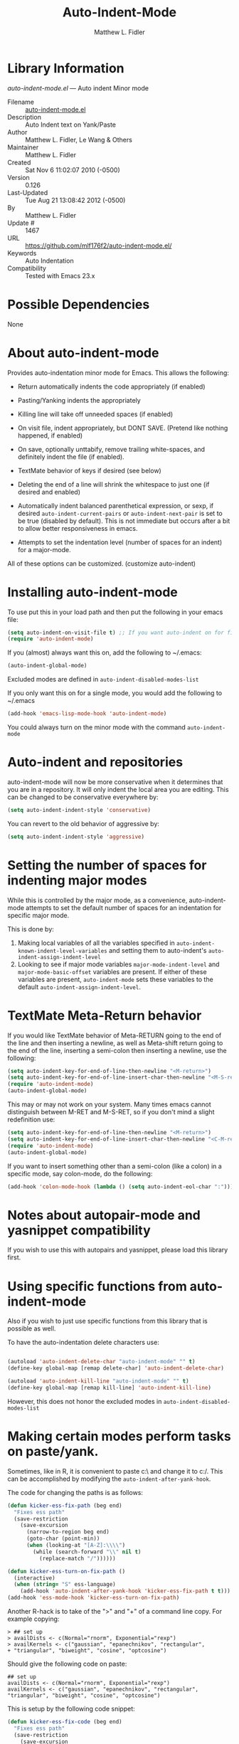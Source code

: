 #+TITLE: Auto-Indent-Mode
#+AUTHOR: Matthew L. Fidler
* Library Information
 /auto-indent-mode.el/ --- Auto indent Minor mode

 - Filename :: [[file:auto-indent-mode.el][auto-indent-mode.el]]
 - Description :: Auto Indent text on Yank/Paste
 - Author :: Matthew L. Fidler, Le Wang & Others
 - Maintainer :: Matthew L. Fidler
 - Created :: Sat Nov  6 11:02:07 2010 (-0500)
 - Version :: 0.126
 - Last-Updated :: Tue Aug 21 13:08:42 2012 (-0500)
 -           By :: Matthew L. Fidler
 -     Update # :: 1467
 - URL :: https://github.com/mlf176f2/auto-indent-mode.el/
 - Keywords :: Auto Indentation
 - Compatibility :: Tested with Emacs 23.x

* Possible Dependencies

  None

* About auto-indent-mode
Provides auto-indentation minor mode for Emacs.  This allows the
following: 

  - Return automatically indents the code appropriately (if enabled)

  - Pasting/Yanking indents the appropriately

  - Killing line will take off unneeded spaces (if enabled)

  - On visit file, indent appropriately, but DONT SAVE. (Pretend like
    nothing happened, if enabled)

  - On save, optionally unttabify, remove trailing white-spaces, and
    definitely indent the file (if enabled).

  - TextMate behavior of keys if desired (see below)

  - Deleting the end of a line will shrink the whitespace to just one
    (if desired and enabled)

  - Automatically indent balanced parenthetical expression, or sexp, if desired
    =auto-indent-current-pairs= or =auto-indent-next-pair= is set
    to be true (disabled by default).  This is not immediate but occurs
    after a bit to allow better responsiveness in emacs.

  - Attempts to set the indentation level (number of spaces for an
    indent) for a major-mode.

All of these options can be customized. (customize auto-indent)
* Installing auto-indent-mode

To use put this in your load path and then put the following in your emacs
file:
#+BEGIN_SRC emacs-lisp :results silent
  (setq auto-indent-on-visit-file t) ;; If you want auto-indent on for files
  (require 'auto-indent-mode)
#+END_SRC

If you (almost) always want this on, add the following to ~/.emacs:

#+BEGIN_SRC emacs-lisp :results silent
   (auto-indent-global-mode)
#+END_SRC


Excluded modes are defined in =auto-indent-disabled-modes-list=

If you only want this on for a single mode, you would add the following to
~/.emacs

#+BEGIN_SRC emacs-lisp :results silent
  (add-hook 'emacs-lisp-mode-hook 'auto-indent-mode)
#+END_SRC


You could always turn on the minor mode with the command
=auto-indent-mode=
* Auto-indent and repositories
auto-indent-mode will now be more conservative when it determines
that you are in a repository.  It will only indent the local area you
are editing.  This can be changed to be conservative everywhere by:
#+BEGIN_SRC emacs-lisp
  (setq auto-indent-indent-style 'conservative)
#+END_SRC

You can revert to the old behavior of aggressive by:

#+BEGIN_SRC emacs-lisp
  (setq auto-indent-indent-style 'aggressive)
#+END_SRC


* Setting the number of spaces for indenting major modes
While this is controlled by the major mode, as a convenience,
auto-indent-mode attempts to set the default number of spaces for an
indentation for specific major mode.  

This is done by:
1. Making local variables of all the variables specified in
   =auto-indent-known-indent-level-variables= and setting them to
   auto-indent's =auto-indent-assign-indent-level=
2. Looking to see if major mode variables
   =major-mode-indent-level= and =major-mode-basic-offset= variables
   are present.  If either of these variables are present,
   =auto-indent-mode= sets these variables to the default
   =auto-indent-assign-indent-level=.   

* TextMate Meta-Return behavior
If you would like TextMate behavior of Meta-RETURN going to the
end of the line and then inserting a newline, as well as
Meta-shift return going to the end of the line, inserting a
semi-colon then inserting a newline, use the following:

#+BEGIN_SRC emacs-lisp :results silent
  (setq auto-indent-key-for-end-of-line-then-newline "<M-return>")
  (setq auto-indent-key-for-end-of-line-insert-char-then-newline "<M-S-return>")
  (require 'auto-indent-mode)
  (auto-indent-global-mode)
#+END_SRC

This may or may not work on your system.  Many times emacs cannot
distinguish between M-RET and M-S-RET, so if you don't mind a
slight redefinition use:

#+BEGIN_SRC emacs-lisp :results silent
  (setq auto-indent-key-for-end-of-line-then-newline "<M-return>")
  (setq auto-indent-key-for-end-of-line-insert-char-then-newline "<C-M-return>")
  (require 'auto-indent-mode)
  (auto-indent-global-mode)
#+END_SRC

If you want to insert something other than a semi-colon (like a
colon) in a specific mode, say colon-mode, do the following:

#+BEGIN_SRC emacs-lisp :results silent
  (add-hook 'colon-mode-hook (lambda () (setq auto-indent-eol-char ":")))
#+END_SRC
* Notes about autopair-mode and yasnippet compatibility
If you wish to use this with autopairs and yasnippet, please load
this library first.
* Using specific functions from auto-indent-mode

Also if you wish to just use specific functions from this library
that is possible as well.

To have the auto-indentation delete characters use:

#+BEGIN_SRC emacs-lisp :results silent
  
  (autoload 'auto-indent-delete-char "auto-indent-mode" "" t)
  (define-key global-map [remap delete-char] 'auto-indent-delete-char)
  
  (autoload 'auto-indent-kill-line "auto-indent-mode" "" t)
  (define-key global-map [remap kill-line] 'auto-indent-kill-line)
  
#+END_SRC


However, this does not honor the excluded modes in
=auto-indent-disabled-modes-list=


* Making certain modes perform tasks on paste/yank.
Sometimes, like in R, it is convenient to paste c:\ and change it to
c:/.  This can be accomplished by modifying the
=auto-indent-after-yank-hook=.

The code for changing the paths is as follows:

#+BEGIN_SRC emacs-lisp
  (defun kicker-ess-fix-path (beg end)
    "Fixes ess path"
    (save-restriction
      (save-excursion
        (narrow-to-region beg end)
        (goto-char (point-min))
        (when (looking-at "[A-Z]:\\\\")
          (while (search-forward "\\" nil t)
            (replace-match "/"))))))
  
  (defun kicker-ess-turn-on-fix-path ()
    (interactive)
    (when (string= "S" ess-language)
      (add-hook 'auto-indent-after-yank-hook 'kicker-ess-fix-path t t)))
  (add-hook 'ess-mode-hook 'kicker-ess-turn-on-fix-path)
#+END_SRC

Another R-hack is to take of the ">" and "+" of a command line
copy. For example copying:

: > ## set up
: > availDists <- c(Normal="rnorm", Exponential="rexp")
: > availKernels <- c("gaussian", "epanechnikov", "rectangular",
: + "triangular", "biweight", "cosine", "optcosine")


Should give the following code on paste:

: ## set up
: availDists <- c(Normal="rnorm", Exponential="rexp")
: availKernels <- c("gaussian", "epanechnikov", "rectangular",
: "triangular", "biweight", "cosine", "optcosine")


This is setup by the following code snippet:

#+BEGIN_SRC emacs-lisp
  (defun kicker-ess-fix-code (beg end)
    "Fixes ess path"
    (save-restriction
      (save-excursion
        (save-match-data
          (narrow-to-region beg end)
          (goto-char (point-min))
          (while (re-search-forward "^[ \t]*[>][ \t]+" nil t)
            (replace-match "")
            (goto-char (point-at-eol))
            (while (looking-at "[ \t\n]*[+][ \t]+")
              (replace-match "\n")
              (goto-char (point-at-eol))))))))
  
  (defun kicker-ess-turn-on-fix-code ()
    (interactive)
    (when (string= "S" ess-language)
      (add-hook 'auto-indent-after-yank-hook 'kicker-ess-fix-code t t)))
  (add-hook 'ess-mode-hook 'kicker-ess-turn-on-fix-code)
#+END_SRC

* Auto-indent and org-mode
Auto-indent does not technically turn on for org-mode.  Instead the
following can be added/changed:

1. =org-indent-mode= is turned on when =auto-indent-start-org-indent= 
   is true.
2. The return behavior is changed to newline and indent in code blocks
   when =auto-indent-fix-org-return= is true.
3. The backspace behavior is changed to auto-indent's backspace when
   =auto-indent-delete-backward-char= is true.  This only works in
   code blocks. 
4. The home beginning of line behavior is changed to auto-indent's
   when =auto-indent-fix-org-move-beginning-of-line= is true.
5. The yank/paste behavior is changed to auto-indent in a code block
   when =auto-indent-fix-org-yank= is true.
6. The auto-filling activity in source-code blocks can break your code
   depending on the language.  When =auto-indent-fix-org-auto-fill= is
   true, auto-filling is turned off in=org-mode= source blocks.
* FAQ
** Why isn't my mode indenting?
Some modes are excluded for compatability reasons, such as
text-modes.  This is controlled by the variable
=auto-indent-disabled-modes-list=
** Why isn't my specific mode have the right number of spaces?
Actually, the number of spaces for indentation is controlled by the
major mode. If there is a major-mode specific variable that controls
this offset, you can add this variable to
=auto-indent-known-indent-level-variables= to change the indentation
for this mode when auto-indent-mode starts.

See:

- [[http://www.pement.org/emacs_tabs.htm][Understanding GNU Emacs and tabs]]
- [[http://kb.iu.edu/data/abde.html][In Emacs how can I change tab sizes?]]
*** How do I add a variable to the auto-indent tab offset?
You can add the variable by using =M-x customize-group
auto-indent-mode= and then add the variable to
=auto-indent-known-indent-levels=.  Another way is to use lisp:

#+BEGIN_SRC emacs-lisp
  (add-to-list 'auto-indent-known-indent-levels 'c-basic-offset)
#+END_SRC

*** How do I change the auto-indent default offset?
You can change auto-indent's default offset by:

#+BEGIN_SRC emacs-lisp
  (setq auto-indent-assign-indent-level 4) ; Changes the indent level to
                                          ; 4 spaces instead of 2.
#+END_SRC

*** How do I turn of auto-indent assignment?
When auto-indent finds a tab-size variable, it assigns the indentation
level to the globally defined =auto-indent-assign-indent-level=.  If
you do not want this to happen you can turn it off by
#+BEGIN_SRC emacs-lisp
  (setq auto-indent-assign-indent-level-variables nil)
#+END_SRC

** Why is auto-indent-mode changing tabs to spaces
I prefer spaces instead of tabs.  You may prefer the other way.  The
options to change this are:

#+BEGIN_SRC emacs-lisp
  (setq auto-indent-mode-untabify-on-yank-or-paste nil)
#+END_SRC

to keep tabs upon paste.

#+BEGIN_SRC emacs-lisp
  (setq auto-indent-untabify-on-visit-file nil) ; Already disabled
#+END_SRC


To keep tabs upon visiting a file.

#+BEGIN_SRC emacs-lisp
  (setq auto-indent-untabify-on-save-file nil)
#+END_SRC

to turn off changing tabs to spaces on file save.

#+BEGIN_SRC emacs-lisp
  (setq auto-indent-backward-delete-char-behavior nil) ; Just delete one character.
#+END_SRC

So that backspace doesn't change tabs to spaces.

If you wish to be more extreme you can also change spaces to tabs by:

#+BEGIN_SRC emacs-lisp
  (setq auto-indent-mode-untabify-on-yank-or-paste 'tabify)
#+END_SRC

to keep tabs upon paste.

#+BEGIN_SRC emacs-lisp
  (setq auto-indent-untabify-on-visit-file 'tabify) ; I would suggest
                                          ; leaving this off.
#+END_SRC


To keep tabs upon visiting a file.

#+BEGIN_SRC emacs-lisp
  (setq auto-indent-untabify-on-save-file 'tabify)
#+END_SRC


** Argh -- Auto-indent is messing with my indentation.  What can I do?
If you do not like the default indentation style of a particular
mode, sometimes you may adjust the indetation by hand.  Then you
press the return button and all your hard work is erased.  This can
be quite frustrating.  

What is happening, is that auto-indent is fixing the current line's
indentation and then indenting the next line on pressing enter.  This
can be turned off customizing the =auto-indent-newline-function= to

#+BEGIN_SRC emacs-lisp
  (setq auto-indent-newline-function 'newline-and-indent) 
#+END_SRC

This will insert a newline and then indent.  Not reindent according
to the major mode's conventions.


* Functions
** Interactive Functions

** Internal Functions
* Variables
** Customizable Variables

** Internal Variables
* History

5-May-2014    Matthew L. Fidler  
   Last-Updated: Tue Aug 21 13:08:42 2012 (-0500) #1467 (Matthew L. Fidler)
   Marmalade version bump.
5-May-2014    Matthew L. Fidler  
   Last-Updated: Tue Aug 21 13:08:42 2012 (-0500) #1467 (Matthew L. Fidler)
   Take out narrowing (Issue #41)
5-May-2014    Matthew L. Fidler  
   Last-Updated: Tue Aug 21 13:08:42 2012 (-0500) #1467 (Matthew L. Fidler)
   Fix Issue #40
 - 20-Dec-2013 ::  Documentation about fixing #37. (Matthew L. Fidler)
 - 20-Dec-2013 ::  May address underlying issue of #37. Only reindent at certain points (like return). Otherwise reindenting is not performed. (Matthew L. Fidler)
 - 19-Dec-2013 ::  Add slim-mode to auto-indent-multiple-indent-modes. Indentation on paste sort of works.. (Matthew L. Fidler)
 - 18-Dec-2013 ::  Add markdown-mode to auto-indent-disabled-modes-list. Should address issue #35 (Matthew L. Fidler)
 - 18-Dec-2013 ::  Should fix Issue #33. (Matthew L. Fidler)
 - 18-Dec-2013 ::  Push to marmalade... May cause the issue (Matthew L. Fidler)
 - 20-Nov-2013 ::  Further expansion of bug fix for issue #31 (Matthew L. Fidler)
 - 14-Nov-2013 ::  Version bump. 1-Nov-2013 Matthew L. Fidler Last-Updated: Tue Aug 21 13:08:42 2012 (-0500) #1467 (Matthew L. Fidler) Take out subsequent whole lines. I'm not sure what the point of this option is... See Issue #28. (Matthew L. Fidler)
 - 28-Oct-2013 ::  Removed stray debugging message. (Matthew L. Fidler)
 - 28-Oct-2013 ::  Made keywords case insensitive and added esac. Issue #26. (Matthew L. Fidler)
 - 28-Oct-2013 ::  Should take care of Issue #26. (Matthew L. Fidler)
 - 28-Oct-2013 ::  Added bugfix for Issue #28. Should have different behavior if auto-indent-mode is off or on. (Matthew L. Fidler)
 - 26-Oct-2013 ::  Fix how auto-indent-mode changes backspace and other behaviors outside of auto-indent-mode. Should Address Issue #28. (Matthew L. Fidler)
 - 26-Oct-2013 ::  Fixed documentation. See Issue #28 (Matthew L. Fidler)
 - 03-Oct-2013 ::  Set the indent variables globally (should fix Issue #27). Also makes these variables stick after auto-indent is turned off. (Matthew L. Fidler)
 - 25-Aug-2013 ::  Upload and change version (Matthew L. Fidler)
 - 16-Aug-2013 ::  Changed last-command to this-command. Now the new yank engine actually runs. (Issue #6 and Issue #23) (Matthew L. Fidler)
 - 16-Aug-2013 ::  Changed auto-indent's yank engine to be in the post-command-hook. May fix Issue #24 and Issue #6 (Matthew L. Fidler)
 - 15-Aug-2013 ::  Added unindent block close. Its based on each's mode's syntax table (hopefully they are correct). Should also address Issue #24. (Matthew L. Fidler)
 - 29-Jul-2013 ::  Should fix Issue #21. (Matthew L. Fidler)
 - 25-Jul-2013 ::  Push again. (Matthew L. Fidler)
 - 25-Jul-2013 ::  Fix issue #20. Add tabify region and buffer options. (Matthew L. Fidler)
 - 24-Jul-2013 ::  Updated FAQ for readme.org 6-Jul-2013 Matthew L. Fidler Last-Updated: Tue Aug 21 13:08:42 2012 (-0500) #1467 (Matthew L. Fidler) Updated documentation for a better description of assigning the indent level across modes. (Matthew L. Fidler)
 - 15-May-2013 ::  Made the indentation selective. Should fix Issue #15. 9-May-2013 Matthew L. Fidler Last-Updated: Tue Aug 21 13:08:42 2012 (-0500) #1467 (Matthew L. Fidler) Changed the AI indicator to be used at all times. That way it doesn't interfere with the diminish package. I believe that is the standard way to take off mode lines. (Matthew L. Fidler)
 - 18-Mar-2013 ::  Should fix issue #14 (Matthew L. Fidler)
 - 18-Mar-2013 ::  Add bug fix for Issue #13 (Matthew L. Fidler)
 - 13-Mar-2013 ::  Push again after merging minibuffer fix (Matthew L. Fidler)
 - 13-Mar-2013 ::  Remove all starred comments. (Matthew L. Fidler)
 - 13-Mar-2013 ::  Fixed Github Issue #11. Org-readme doesn't like the starred variable names (Matthew L. Fidler)
 - 13-Mar-2013 ::  Figured out the duplicated information was caused by a starred variable. This convention is now depreciated, and caused an error with org-readme. Therefore, it has been changed. (Matthew L. Fidler)
 - 13-Mar-2013 ::  Push new version. I believe that the strange duplication issue is fixed. (Matthew L. Fidler)
 - 13-Mar-2013 ::  Attempt to fix issue #11 (Matthew L. Fidler)
 - 05-Dec-2012 ::  Added support for new ergoemacs-mode. Also provided updated bug-fix for indent-region (Matthew L. Fidler)
 - 19-Nov-2012 ::  Bug fix for aligning parenthetical region when a yasnippet is active (It messes up yasnippet expansions.) (Matthew L. Fidler)
 - 12-Nov-2012 ::  Bug fix for overflows and NaNs (Matthew L. Fidler)
 - 17-Oct-2012 ::  Bug fix for yanking in org-mode.  (Matthew L. Fidler)
 - 17-Oct-2012 ::  Now auto-indent-mode can suppress auto-fill in source code blocks. Small bug fix for yanking. (Matthew L. Fidler)
 - 12-Oct-2012 ::  Add auto-indent on yank support for org-mode code buffers (Matthew L. Fidler)
 - 12-Oct-2012 ::  Removed History section from texinfo file. (Matthew L. Fidler)
 - 12-Oct-2012 ::  Fix header readme by using the latest version of org-readme. (Matthew L. Fidler)
 - 12-Oct-2012 ::  Took out documentation that started with a star since it messes up org-readme. (Matthew L. Fidler)
 - 12-Oct-2012 ::  Trying to fix header (Matthew L. Fidler)
 - 12-Oct-2012 ::  Added better org-mode support for code-blocks. (Matthew L. Fidler)
 - 12-Sep-2012 ::  Fixed commentary section. (Matthew L. Fidler)
 - 12-Sep-2012 ::  Changed yasnippet checking to be compatible with yasnippet 0.8's function renaming. (Matthew L. Fidler)
 - 21-Aug-2012 ::  Attempt to fix documentation with updated org-readme. (Matthew L. Fidler)
 - 21-Aug-2012 ::  Added =auto-indent-next-pair-timer-interval-max= and a bug fix to the interval-growth algorithm. (Matthew L. Fidler)
 - 21-Aug-2012 ::  Attempt to change documentation. (Matthew L. Fidler)
 - 21-Aug-2012 ::  Changed the default =auto-indent-next-pairt-timer-interval-do-not-grow= to nil.  (Matthew L. Fidler)
 - 20-Aug-2012 ::  Drop Readme.md (Matthew L. Fidler)
 - 20-Aug-2012 ::  Another documentation revision. (Matthew L. Fidler)
 - 20-Aug-2012 ::  Documentation update. (Matthew L. Fidler)
 - 20-Aug-2012 ::  Added a generic function to change the number of spaces for an indentation. Should fix issue #4. (Matthew L. Fidler)
 - 20-Aug-2012 ::  Clarified documentation (Matthew L. Fidler)
 - 20-Aug-2012 ::  Added some documentation about major mode indentation issues. 7-Aug-2012 Matthew L. Fidler Last-Updated: Sun Aug 5 12:36:11 2012 (-0500) #1411 (Matthew L. Fidler) Changed a mistake in the documentation; Autoindenting of balanced sexps are not supported by default but need to be enabled. (Matthew L. Fidler)
 - 04-Aug-2012 ::  Added ability to turn off dynamic growth of timers per mode. The algorithm to change has not been perfected yet. (Matthew L. Fidler)
 - 04-Aug-2012 ::  Fixed a bug introduced by cleaning typos. Changing again. (Matthew L. Idler)
 - 03-Aug-2012 ::  Save indentation settings on exit emacs. (Matthew L. Fidler)
 - 03-Aug-2012 ::  Fixed Documentation, and a few minor bugs caught by linting. (Matthew L. Fidler)
 - 30-Jul-2012 ::  Made the Fix for issue #3 more specific to org tables. (Matthew L. Fidler)
 - 30-Jul-2012 ::  Actual Fix for Issue #3. Now the delete character may not work in org-mode. (Matthew L. Fidler)
 - 23-Jul-2012 ::  Fix Issue #3. Thanks harrylove for pointing it out. (Matthew L. Fidler)
 - 02-Jul-2012 ::  Have an mode-based timer normalized to the number of lines used for next parenthetical indentation. (Matthew L. Fidler)
 - 26-Jun-2012 ::  Bug fix for point-shift involved in =auto-indent-after-yank-hook= (Matthew L. Fidler)
 - 13-Jun-2012 ::  Added =auto-indent-after-yank-hook= (Matthew L. Fidler)
 - 18-May-2012 ::  Changed =auto-indent-next-pair= to be off by default. (Matthew L. Fidler)
 - 13-Mar-2012 ::  Made timer for parenthetical statements customizable. (Matthew L. Fidler)
 - 06-Mar-2012 ::  Speed enhancements for parenthetical statements. (Matthew L. Fidler)
 - 05-Mar-2012 ::  Bug fix for autopair-backspace. (Matthew L. Fidler)
 - 05-Mar-2012 ::  Have backspace cancel parenthetical alignment timer canceling (Matthew L. Fidler)
 - 29-Feb-2012 ::  Bug fix for paren handling. (Matthew L. Fidler)
 - 29-Feb-2012 ::  Made the handling of pairs a timer-based function so it doesn't interfere with work flow. (Matthew L. Fidler)
 - 29-Feb-2012 ::  Better handling of pairs. (Matthew L. Fidler)
 - 28-Feb-2012 ::  Added subsequent-whole-line from Le Wang's fork. (Matthew L. Fidler)
 - 14-Feb-2012 ::  Fixing issue #2 (Matthew L. Fidler)
 - 01-Feb-2012 ::  Added makefile-gmake-mode to the excluded auto-indent modes. (Matthew L. Fidler)
 - 22-Dec-2011 ::  Added bug fix for home-key (Matthew L. Fidler)
 - 21-Dec-2011 ::  Added another smart delete case. (Matthew L. Fidler)
 - 14-Dec-2011 ::  Went back to last known working =auto-indent-def-del-forward-char= and deleted message. (Matthew L. Fidler)
 - 14-Dec-2011 ::  Another Paren (Matthew L. Fidler)
 - 14-Dec-2011 ::  Paren Bug Fix. (Matthew L. Fidler)
 - 14-Dec-2011 ::  Changed the =auto-indent-kill-remove-extra-spaces= default to nil so that you copy-paste what you expect. (us041375)
 - 10-Dec-2011 ::  Bug fix for annoying old debugging macros. (Matthew L. Fidler)
 - 08-Dec-2011 ::  Added autoload cookie. (Matthew L. Fidler)
 - 08-Dec-2011 ::  Bug fix for duplicate macros (Matthew L. Fidler)
 - 08-Dec-2011 ::  Added (( and )) to the automatically delete extra whitespace at the end of a function list. (Matthew L. Fidler)
 - 08-Dec-2011 ::  Added =auto-indent-alternate-return-function-for-end-of-line-then-newline= option (Matthew L. Fidler)
 - 08-Dec-2011 ::  Added a possibility of adding a space if necessary. (Matthew L. Fidler)
 - 08-Dec-2011 ::  Smarter delete end of line character enhancements. (Matthew L. Fidler)
 - 08-Dec-2011 ::  Changed default options. (Matthew L. Fidler)
 - 29-Nov-2011 ::  Bug Fix in =auto-indent-mode-pre-command-hook= (Matthew L. Fidler)
 - 28-Nov-2011 ::  Bugfix for auto-indent-mode (Matthew L. Fidler)
 - 21-Nov-2011 ::  Changed =auto-indent-after-begin-or-finish-sexp= to be called after every other hook has been run. That way autopair-mode should be indented correctly. (Matthew L. Fidler)
 - 18-Nov-2011 ::  Added =auto-indent-after-begin-or-finish-sexp= (Matthew L. Fidler)
 - 08-Apr-2011 ::  Bug fix for when Yasnippet is disabled. Now will work with it disabled or enabled. (MatthewL. Fidler)
 - 08-Mar-2011 ::  Changed =auto-indent-delete-line-char-remove-extra-spaces= to nil by default. (Matthew L. Fidler)
 - 16-Feb-2011 ::  Added a just one space function for pasting (Matthew L. Fidler)
 - 15-Feb-2011 ::  Removed the deactivation of advices when this mode is turned off. I think it was causing some issues. (Matthew L. Fidler)
 - 10-Feb-2011 ::  Added check to make sure not trying to paste on indent for =auto-indent-disabled-modes-list=  (Matthew L. Fidler)
 - 03-Feb-2011 ::  Swap =backward-delete-char= with =backward-delete-char-untabify=. Also use =auto-indent-backward-delete-char-behavior= when auto-indent-mode is active.  (Matthew L. Fidler)
 - 03-Feb-2011 ::  Added definition of =cua-copy-region= to advised functions (I thought it would have been taken care of with =kill-ring-save=)  (Matthew L. Fidler)
 - 03-Feb-2011 ::  Added option to delete indentation when copying or cutting regions using =kill-region= and =kill-ring-save=. Also changed =auto-indent-kill-line-remove-extra-spaces= to =auto-indent-kill-remove-extra-spaces=  (Matthew L. Fidler)
 - 03-Feb-2011 ::  Made sure that auto-indent-kill-line doesn't use the kill-line advice. (Matthew L. Fidler)
 - 03-Feb-2011 ::   (Matthew L. Fidler)
 - 03-Feb-2011 ::  Another kill-line bug-fix. (Matthew L. Fidler)
 - 03-Feb-2011 ::  Fixed the kill-line bug (Matthew L. Fidler)
 - 03-Feb-2011 ::  yank engine bug fix. (Matthew L. Fidler)
 - 03-Feb-2011 ::  Bug fix for determining if the function is a yank (Matthew L. Fidler)
 - 02-Feb-2011 ::  Added kill-line bug-fix from Le Wang. Also there is a the bug of when called as a function, you need to check for disabled modes every time.  (Matthew L. Fidler)
 - 02-Feb-2011 ::  Added interactive requriment again. This time tried to back-guess if the key has been hijacked. If so assume it was called interactively.  (Matthew L. Fidler)
 - 01-Feb-2011 ::  Took out the interactive requirement again. Causes bugs like org-delete-char below. (Matthew L. Fidler)
 - 01-Feb-2011 ::  Bug fix for org-delete-char (and possibly others). Allow delete-char to have auto-indent changed behavior when the command lookup is the same as the delete command (as well as if it is called interactively) (Matthew L. Fidler)
 - 01-Feb-2011 ::  Added bugfix to kill-line advice and function (from Le Wang) (Matthew L. Fidler)
 - 01-Feb-2011 ::  Added cua-paste and cua-paste-pop (Matthew L. Fidler)
 - 01-Feb-2011 ::  Added auto-indent on move up and down with the arrow keys. (Matthew L. Fidler)
 - 01-Feb-2011 ::  Added a keyboard engine that indents instead of using hooks and advices. (Matthew L. Fidler)
 - 01-Feb-2011 ::  Removed the interactivity in the hooks. They are definitely not interactive. (Matthew L. Fidler)
 - 01-Feb-2011 ::  Added Le Wang's fixes: 
    + Many functions are checked for interactivity
    + Kill-line prefix argument is fixed
    + Kill region when region is active is controled by auto-indent-kill-line-kill-region-when-active
    + Kill-line when at eol has more options
    + Change auto-indent-indentation-function to auto-indent-newline-function  (Matthew L. Fidler)
 - 31-Jan-2011 ::  Removed indirect reference to =shrink-whitespaces=. Thanks Le Wang (Matthew L. Fidler)
 - 31-Jan-2011 ::  Added explicit requirement for functions (Matthew L. Fidler)
 - 18-Jan-2011 ::  Added support to turn on =org-indent-mode= when inside an org-file. (Matthew L. Fidler)
 - 12-Jan-2011 ::  Added fix for ortbl-minor-mode. Now it will work when orgtbl-minor mode is enabled. (Matthew L. Fidler)
 - 09-Dec-2010 ::  Bugfix. Now instead of indenting the region pasted, indent the region-pasted + beginning of line at region begin and end of line at region end. (Matthew L. Fidler)
 02-Dec-2010    Matthew L. Fidler

   Last-Updated: Thu Dec  2 13:02:02 2010 (-0600) #411 (Matthew L. Fidler)
   Made ignoring of modes with indent-relative and
   indent-relative-maybe apply to indenting returns as well.
 - 02-Dec-2010 ::  Removed auto-indent on paste/yank for modes with indent-relative and indent-relative-maybe. This has annoyed me forever. (Matthew L. Fidler)
 - 02-Dec-2010 ::  Added an advice to delete-char. When deleting a new-line character, shrink white-spaces afterward. (Matthew L. Fidler)
 - 02-Dec-2010 ::  Speed enhancement by checking for yasnippets only on indentation. (Matthew L. Fidler)
 - 29-Nov-2010 ::  Bug fix to allow authotkey files to save. (Matthew L. Fidler)
 - 29-Nov-2010 ::  Change auto-indent-on-save to be disabled by default. (Matthew L. Fidler)
 - 22-Nov-2010 ::  Yasnippet bug-fix. (Matthew L. Fidler)
 - 22-Nov-2010 ::  auto-indent bug fix for save on save buffer hooks. (Matthew L. Fidler)
 - 16-Nov-2010 ::  Added conf-windows-mode to ignored modes. (Matthew L. Fidler)
 - 15-Nov-2010 ::  Bugfix for deletion of whitespace (Matthew L. Fidler)
 - 15-Nov-2010 ::  Bugfix for post-command-hook. (Matthew L. Fidler)
 - 15-Nov-2010 ::  Added diff-mode to excluded modes for auto-indentaion. (Matthew L. Fidler)
 - 15-Nov-2010 ::  Added fundamental mode to excluded modes for auto-indentation. (Matthew L. Fidler)
 - 13-Nov-2010 ::  Bug fix try #3 (Matthew L. Fidler)
 - 13-Nov-2010 ::  Anothe bug-fix for yasnippet. (Matthew L. Fidler)
 - 13-Nov-2010 ::  Bug fix for auto-indent-mode. Now it checks to make sure that =last-command-event= is non-nil.  (Matthew L. Fidler)
 - 11-Nov-2010 ::  Put back processes in. Made the return key handled by pre and post-command-hooks. (Matthew L. Fidler)
 - 11-Nov-2010 ::  Took out processes such as *R* or *eshell* (Matthew L. Fidler)
 - 09-Nov-2010 ::  Bug fix when interacting with the SVN version of yasnippet. It will not perform the line indentation when Yasnippet is running.  (Matthew L. Fidler)
 - 09-Nov-2010 ::  Made sure that the auto-paste indentation doesn't work in minibuffer. (Matthew L. Fidler)
 - 09-Nov-2010 ::  When =auto-indent-pre-command-hook= is inactivated by some means, add it back. (Matthew L. Fidler)
 - 09-Nov-2010 ::  Added snippet-mode to excluded modes. Also turned off the kill-line by default. (Matthew L. Fidler)
 - 07-Nov-2010 ::  Added the possibility of TextMate type returns. (Matthew L. Fidler)
 - 07-Nov-2010 ::  Bug fix where backspace on indented region stopped working.Added TextMate (Matthew L. Fidler)
 - 07-Nov-2010 ::  Another small bug fix. (Matthew L. Fidler)
 - 07-Nov-2010 ::  Added bugfix and also allow movement on blank lines to be automatically indented to the correct position.  (Matthew L. Fidler)
 - 06-Nov-2010 ::  Initial release.  (Matthew L. Fidler)
